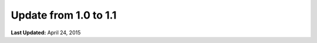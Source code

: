 **********************
Update from 1.0 to 1.1
**********************


**Last Updated:** April 24, 2015